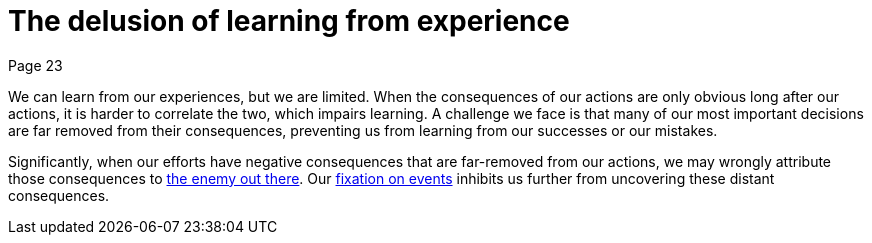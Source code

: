 = The delusion of learning from experience
Page 23

We can learn from our experiences, but we are limited. When the consequences of our actions are only obvious long after our actions, it is harder to correlate the two, which impairs learning. A challenge we face is that many of our most important decisions are far removed from their consequences, preventing us from learning from our successes or our mistakes.

Significantly, when our efforts have negative consequences that are far-removed from our actions, we may wrongly attribute those consequences to <<The enemy is out there,the enemy out there>>. Our <<The fixation on events,fixation on events>> inhibits us further from uncovering these distant consequences.
